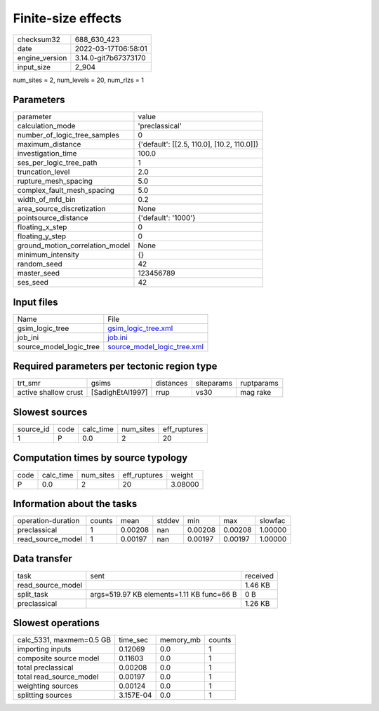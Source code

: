 Finite-size effects
===================

+----------------+----------------------+
| checksum32     | 688_630_423          |
+----------------+----------------------+
| date           | 2022-03-17T06:58:01  |
+----------------+----------------------+
| engine_version | 3.14.0-git7b67373170 |
+----------------+----------------------+
| input_size     | 2_904                |
+----------------+----------------------+

num_sites = 2, num_levels = 20, num_rlzs = 1

Parameters
----------
+---------------------------------+--------------------------------------------+
| parameter                       | value                                      |
+---------------------------------+--------------------------------------------+
| calculation_mode                | 'preclassical'                             |
+---------------------------------+--------------------------------------------+
| number_of_logic_tree_samples    | 0                                          |
+---------------------------------+--------------------------------------------+
| maximum_distance                | {'default': [[2.5, 110.0], [10.2, 110.0]]} |
+---------------------------------+--------------------------------------------+
| investigation_time              | 100.0                                      |
+---------------------------------+--------------------------------------------+
| ses_per_logic_tree_path         | 1                                          |
+---------------------------------+--------------------------------------------+
| truncation_level                | 2.0                                        |
+---------------------------------+--------------------------------------------+
| rupture_mesh_spacing            | 5.0                                        |
+---------------------------------+--------------------------------------------+
| complex_fault_mesh_spacing      | 5.0                                        |
+---------------------------------+--------------------------------------------+
| width_of_mfd_bin                | 0.2                                        |
+---------------------------------+--------------------------------------------+
| area_source_discretization      | None                                       |
+---------------------------------+--------------------------------------------+
| pointsource_distance            | {'default': '1000'}                        |
+---------------------------------+--------------------------------------------+
| floating_x_step                 | 0                                          |
+---------------------------------+--------------------------------------------+
| floating_y_step                 | 0                                          |
+---------------------------------+--------------------------------------------+
| ground_motion_correlation_model | None                                       |
+---------------------------------+--------------------------------------------+
| minimum_intensity               | {}                                         |
+---------------------------------+--------------------------------------------+
| random_seed                     | 42                                         |
+---------------------------------+--------------------------------------------+
| master_seed                     | 123456789                                  |
+---------------------------------+--------------------------------------------+
| ses_seed                        | 42                                         |
+---------------------------------+--------------------------------------------+

Input files
-----------
+-------------------------+--------------------------------------------------------------+
| Name                    | File                                                         |
+-------------------------+--------------------------------------------------------------+
| gsim_logic_tree         | `gsim_logic_tree.xml <gsim_logic_tree.xml>`_                 |
+-------------------------+--------------------------------------------------------------+
| job_ini                 | `job.ini <job.ini>`_                                         |
+-------------------------+--------------------------------------------------------------+
| source_model_logic_tree | `source_model_logic_tree.xml <source_model_logic_tree.xml>`_ |
+-------------------------+--------------------------------------------------------------+

Required parameters per tectonic region type
--------------------------------------------
+----------------------+------------------+-----------+------------+------------+
| trt_smr              | gsims            | distances | siteparams | ruptparams |
+----------------------+------------------+-----------+------------+------------+
| active shallow crust | [SadighEtAl1997] | rrup      | vs30       | mag rake   |
+----------------------+------------------+-----------+------------+------------+

Slowest sources
---------------
+-----------+------+-----------+-----------+--------------+
| source_id | code | calc_time | num_sites | eff_ruptures |
+-----------+------+-----------+-----------+--------------+
| 1         | P    | 0.0       | 2         | 20           |
+-----------+------+-----------+-----------+--------------+

Computation times by source typology
------------------------------------
+------+-----------+-----------+--------------+---------+
| code | calc_time | num_sites | eff_ruptures | weight  |
+------+-----------+-----------+--------------+---------+
| P    | 0.0       | 2         | 20           | 3.08000 |
+------+-----------+-----------+--------------+---------+

Information about the tasks
---------------------------
+--------------------+--------+---------+--------+---------+---------+---------+
| operation-duration | counts | mean    | stddev | min     | max     | slowfac |
+--------------------+--------+---------+--------+---------+---------+---------+
| preclassical       | 1      | 0.00208 | nan    | 0.00208 | 0.00208 | 1.00000 |
+--------------------+--------+---------+--------+---------+---------+---------+
| read_source_model  | 1      | 0.00197 | nan    | 0.00197 | 0.00197 | 1.00000 |
+--------------------+--------+---------+--------+---------+---------+---------+

Data transfer
-------------
+-------------------+-------------------------------------------+----------+
| task              | sent                                      | received |
+-------------------+-------------------------------------------+----------+
| read_source_model |                                           | 1.46 KB  |
+-------------------+-------------------------------------------+----------+
| split_task        | args=519.97 KB elements=1.11 KB func=66 B | 0 B      |
+-------------------+-------------------------------------------+----------+
| preclassical      |                                           | 1.26 KB  |
+-------------------+-------------------------------------------+----------+

Slowest operations
------------------
+--------------------------+-----------+-----------+--------+
| calc_5331, maxmem=0.5 GB | time_sec  | memory_mb | counts |
+--------------------------+-----------+-----------+--------+
| importing inputs         | 0.12069   | 0.0       | 1      |
+--------------------------+-----------+-----------+--------+
| composite source model   | 0.11603   | 0.0       | 1      |
+--------------------------+-----------+-----------+--------+
| total preclassical       | 0.00208   | 0.0       | 1      |
+--------------------------+-----------+-----------+--------+
| total read_source_model  | 0.00197   | 0.0       | 1      |
+--------------------------+-----------+-----------+--------+
| weighting sources        | 0.00124   | 0.0       | 1      |
+--------------------------+-----------+-----------+--------+
| splitting sources        | 3.157E-04 | 0.0       | 1      |
+--------------------------+-----------+-----------+--------+
